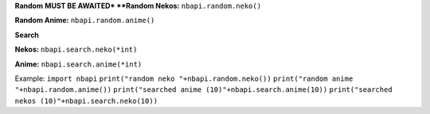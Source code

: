 **Random**
**MUST BE AWAITED*
**Random Nekos:**
``nbapi.random.neko()``

**Random Anime:**
``nbapi.random.anime()``







**Search**

**Nekos:**
``nbapi.search.neko(*int)``

**Anime:**
``nbapi.search.anime(*int)``





Example:
``import nbapi``
``print("random neko "+nbapi.random.neko())``
``print("random anime "+nbapi.random.anime())``
``print("searched anime (10)"+nbapi.search.anime(10))``
``print("searched nekos (10)"+nbapi.search.neko(10))``
